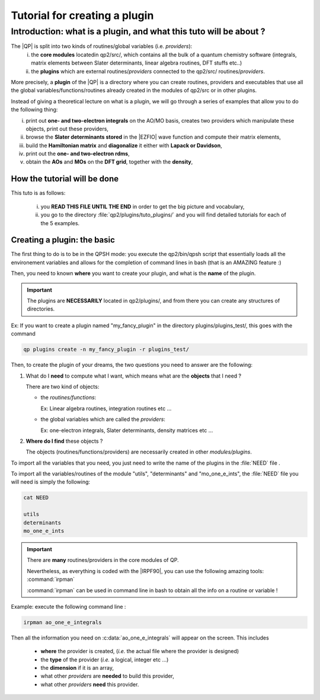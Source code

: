==============================
Tutorial for creating a plugin
==============================

Introduction: what is a plugin, and what this tuto will be about ?
==================================================================

The |QP| is split into two kinds of routines/global variables (i.e. *providers*): 
 i)  the **core modules** locatedin qp2/src/, which contains all the bulk of a quantum chemistry software (integrals, matrix elements between Slater determinants, linear algebra routines, DFT stuffs etc..)
 ii) the **plugins** which are external routines/*providers* connected to the qp2/src/ routines/*providers*.
 
More precisely, a **plugin** of the |QP| is a directory where you can create routines, 
providers and executables that use all the global variables/functions/routines already created 
in the modules of qp2/src or in other plugins. 

Instead of giving a theoretical lecture on what is a plugin, 
we will go through a series of examples that allow you to do the following thing: 

i)   print out **one- and two-electron integrals** on the AO/MO basis, creates two providers which manipulate these objects, print out these providers, 

ii)  browse the **Slater determinants stored** in the |EZFIO| wave function and compute their matrix elements, 

iii) build the **Hamiltonian matrix** and **diagonalize** it either with **Lapack or Davidson**,

iv)  print out the **one- and two-electron rdms**, 

v)   obtain the **AOs** and **MOs** on the **DFT grid**, together with the **density**,

How the tutorial will be done
-----------------------------

This tuto is as follows: 

 i)  you **READ THIS FILE UNTIL THE END** in order to get the big picture and vocabulary, 

 ii) you go to the directory :file:`qp2/plugins/tuto_plugins/` and you will find detailed tutorials for each of the 5 examples. 

Creating a plugin: the basic
----------------------------

The first thing to do is to be in the QPSH mode: you execute the qp2/bin/qpsh script that essentially loads all 
the environement variables and allows for the completion of command lines in bash (that is an AMAZING feature :) 

Then, you need to known **where** you want to create your plugin, and what is the **name** of the plugin. 

.. important::

  The plugins are **NECESSARILY** located in qp2/plugins/, and from there you can create any structures of directories.


Ex: If you want to create a plugin named "my_fancy_plugin" in the directory plugins/plugins_test/, 
this goes with the command 

.. code:: bash

    qp plugins create -n my_fancy_plugin -r plugins_test/

Then, to create the plugin of your dreams, the two questions you need to answer are the following: 

1) What do I **need** to compute what I want, which means what are the **objects** that I need ?

   There are two kind of objects:

   + the *routines/functions*: 

     Ex: Linear algebra routines, integration routines etc ...

   + the global variables which are called the *providers*: 

     Ex: one-electron integrals, Slater determinants, density matrices etc ...

2) **Where do I find** these objects ? 

   The objects (routines/functions/providers) are necessarily created in other *modules/plugins*.  

.. seealso::

   The routine :c:func:`lapack_diagd` (which diagonalises a real hermitian matrix) is located in the file 
   :file:`qp2/src/utils/linear_algebra.irp.f` 
   therefore it "belongs" to the module "utils" 

   The routine :c:func:`ao_to_mo` (which converts a given matrix A from the AO basis to the MO basis) is located in the file 
   :file:`qp2/src/mo_one_e_ints/ao_to_mo.irp.f`
   therefore it "belongs" to the module "mo_one_e_ints"

   The provider :c:data:`ao_one_e_integrals` (which is the integrals of one-body part of H on the AO basis) is located in the file 
   :file:`qp2/src/mo_one_e_ints/ao_to_mo.irp.f` 
   therefore it belongs to the module "mo_one_e_ints" 

   The provider :c:data:`one_e_dm_mo_beta_average` (which is the state average beta density matrix on the MO basis) is located in the file 
   :file:`qp2/src/determinants/density_matrix.irp.f`
   therefore it belongs to the module "determinants"

To import all the variables that you need, you just need to write the name of the plugins in the :file:`NEED` file .

To import all the variables/routines of the module "utils", "determinants" and "mo_one_e_ints", the  :file:`NEED` file you will need is simply the following:

.. code:: bash

 cat NEED

 utils
 determinants
 mo_one_e_ints


.. important::

  There are **many** routines/providers in the core modules of QP. 

  Nevertheless, as everything is coded with the |IRPF90|, you can use the following amazing tools: :command:`irpman`

  :command:`irpman` can be used in command line in bash to obtain all the info on a routine or variable ! 


Example: execute the following command line : 

.. code:: bash

  irpman ao_one_e_integrals

Then all the information you need on :c:data:`ao_one_e_integrals` will appear on the screen. 
This includes
 - **where** the provider is created, (*i.e.* the actual file where the provider is designed)
 - the **type** of the provider (*i.e.* a logical, integer etc ...)
 - the **dimension** if it is an array, 
 - what other *providers* are **needed** to build this provider, 
 - what other *providers* **need** this provider. 


